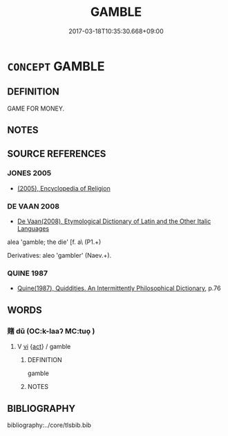 # -*- mode: mandoku-tls-view -*-
#+TITLE: GAMBLE
#+DATE: 2017-03-18T10:35:30.668+09:00        
#+STARTUP: content
* =CONCEPT= GAMBLE
:PROPERTIES:
:CUSTOM_ID: uuid-d168c1e1-0c22-4ebe-a094-c1181e947580
:END:
** DEFINITION

GAME FOR MONEY.

** NOTES

** SOURCE REFERENCES
*** JONES 2005
 - [[cite:JONES-2005][(2005), Encyclopedia of Religion]]
*** DE VAAN 2008
 - [[cite:DE-VAAN-2008][De Vaan(2008), Etymological Dictionary of Latin and the Other Italic Languages]]

alea 'gamble; the die' [f. a\ (P1.+)

Derivatives: aleo 'gambler' (Naev.+).

*** QUINE 1987
 - [[cite:QUINE-1987][Quine(1987), Quiddities. An Intermittently Philosophical Dictionary]], p.76

** WORDS
   :PROPERTIES:
   :VISIBILITY: children
   :END:
*** 賭 dǔ (OC:k-laaʔ MC:tuo̝ )
:PROPERTIES:
:CUSTOM_ID: uuid-8d09f853-0825-4758-bea8-5ae3605a1a88
:Char+: 賭(154,9/16) 
:GY_IDS+: uuid-1e45694a-5591-4bfb-ba17-a4358e944078
:PY+: dǔ     
:OC+: k-laaʔ     
:MC+: tuo̝     
:END: 
**** V [[tls:syn-func::#uuid-c20780b3-41f9-491b-bb61-a269c1c4b48f][vi]] {[[tls:sem-feat::#uuid-f55cff2f-f0e3-4f08-a89c-5d08fcf3fe89][act]]} / gamble
:PROPERTIES:
:CUSTOM_ID: uuid-9279e48d-c52b-4c99-874c-10fc9fbee036
:END:
****** DEFINITION

gamble

****** NOTES

** BIBLIOGRAPHY
bibliography:../core/tlsbib.bib
